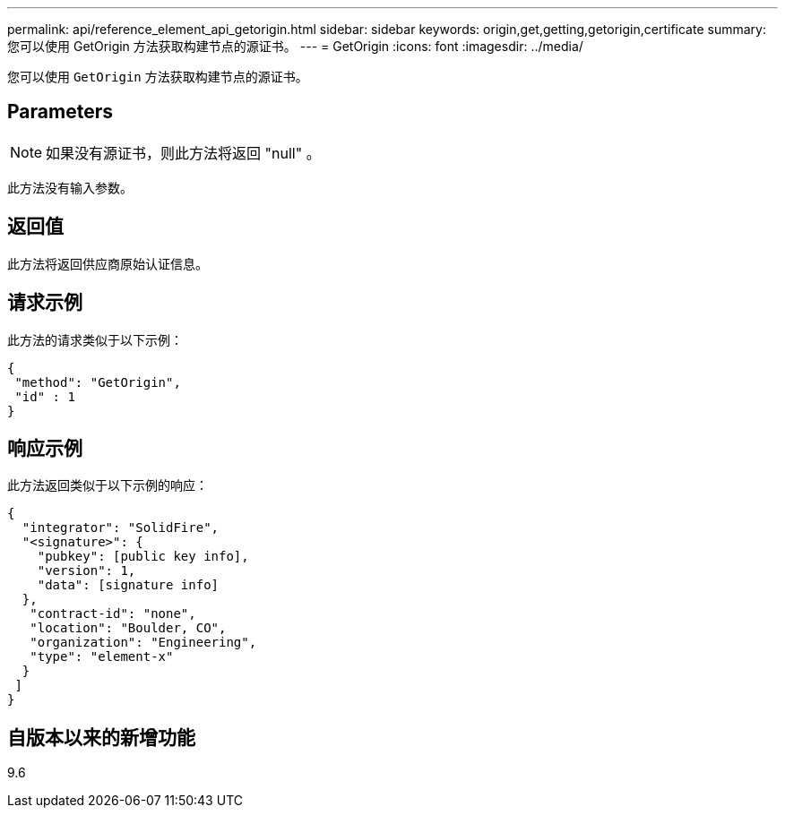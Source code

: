 ---
permalink: api/reference_element_api_getorigin.html 
sidebar: sidebar 
keywords: origin,get,getting,getorigin,certificate 
summary: 您可以使用 GetOrigin 方法获取构建节点的源证书。 
---
= GetOrigin
:icons: font
:imagesdir: ../media/


[role="lead"]
您可以使用 `GetOrigin` 方法获取构建节点的源证书。



== Parameters


NOTE: 如果没有源证书，则此方法将返回 "null" 。

此方法没有输入参数。



== 返回值

此方法将返回供应商原始认证信息。



== 请求示例

此方法的请求类似于以下示例：

[listing]
----
{
 "method": "GetOrigin",
 "id" : 1
}
----


== 响应示例

此方法返回类似于以下示例的响应：

[listing]
----
{
  "integrator": "SolidFire",
  "<signature>": {
    "pubkey": [public key info],
    "version": 1,
    "data": [signature info]
  },
   "contract-id": "none",
   "location": "Boulder, CO",
   "organization": "Engineering",
   "type": "element-x"
  }
 ]
}
----


== 自版本以来的新增功能

9.6
